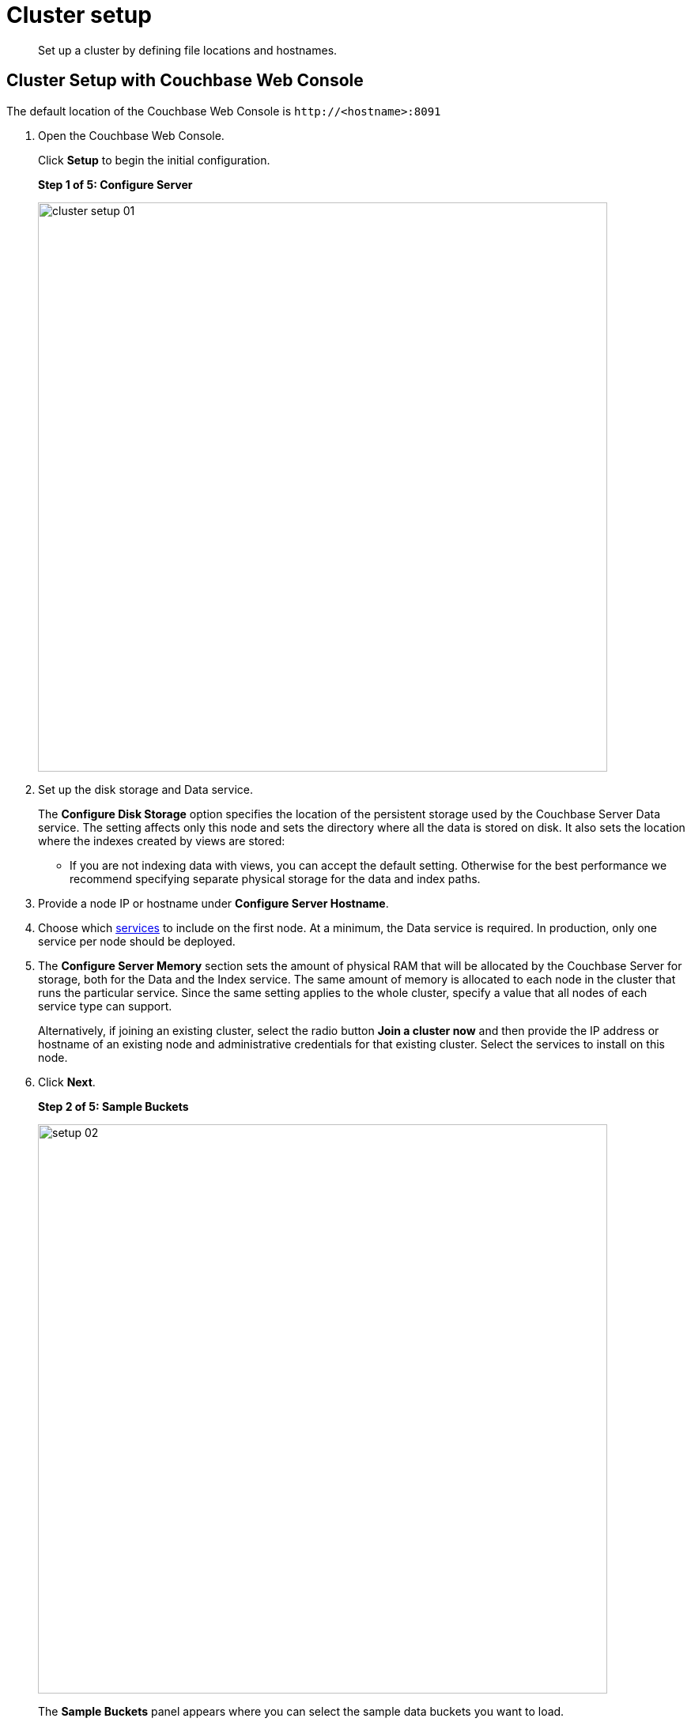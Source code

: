 [#concept_nrl_2dg_ps]
= Cluster setup

[abstract]
Set up a cluster by defining file locations and hostnames.

== Cluster Setup with Couchbase Web Console

The default location of the Couchbase Web Console is `+http://<hostname>:8091+`

. Open the Couchbase Web Console.
+
Click [.ui]*Setup* to begin the initial configuration.
+
*Step 1 of 5: Configure Server*
+
[#image_wmt_pbd_dt]
image::admin/picts/cluster-setup-01.png[,720,align=left]

. Set up the disk storage and Data service.
+
The [.ui]*Configure Disk Storage* option specifies the location of the persistent storage used by the Couchbase Server Data service.
The setting affects only this node and sets the directory where all the data is stored on disk.
It also sets the location where the indexes created by views are stored:

 ** If you are not indexing data with views, you can accept the default setting.
Otherwise for the best performance we recommend specifying separate physical storage for the data and index paths.

. Provide a node IP or hostname under [.ui]*Configure Server Hostname*.
. Choose which xref:concepts:multidimensional-scaling.adoc[services] to include on the first node.
At a minimum, the Data service is required.
In production, only one service per node should be deployed.
. The [.ui]*Configure Server Memory* section sets the amount of physical RAM that will be allocated by the Couchbase Server for storage, both for the Data and the Index service.
The same amount of memory is allocated to each node in the cluster that runs the particular service.
Since the same setting applies to the whole cluster, specify a value that all nodes of each service type can support.
+
Alternatively, if joining an existing cluster, select the radio button [.ui]*Join a cluster now* and then provide the IP address or hostname of an existing node and administrative credentials for that existing cluster.
Select the services to install on this node.

. Click [.ui]*Next*.
+
*Step 2 of 5: Sample Buckets*
+
[#image_ttt_rfk_3v]
image::install/picts/setup-02.png[,720,align=left]
+
The [.ui]*Sample Buckets* panel appears where you can select the sample data buckets you want to load.

. Click the names of sample buckets to load to the Couchbase Server.
These data sets demonstrate Couchbase Server's features and help you understand and develop views and N1QL Queries.
+
If you decide to install sample data, the installer creates one Couchbase bucket for each set of sample data you choose.
+
After you create sample data buckets, the [.ui]*Create Default Bucket* panel appears where you create a new default data bucket.
+
*Step 3 of 5: Create Default Bucket*
+
[#image_vjc_tfk_3v]
image::install/picts/setup-03.png[,720]

. Set up a test bucket for Couchbase Server.
You can change all bucket settings later, except for the bucket name.
See xref:bucket-setup.adoc[Bucket setup] for more information.
. Accept all defaults in this panel.
+
Couchbase Server will create a new data bucket named `default`.
You can use this test bucket to learn more about Couchbase Server and use it in a test environment.
+
Click [.ui]*Next*.
+
*Step 4 of 5: Notifications*
+
[#image_yrl_5fk_3v]
image::install/picts/setup-04.png[,720,align=left]

. In the [.ui]*Notifications* screen, select [.ui]*Enable software update notifications*.
+
Couchbase Web Console communicates with Couchbase Server nodes and confirms the version numbers of each node.
+
As long as you have Internet access this information will be sent anonymously to Couchbase corporate, which uses this information only to provide you with updates and information to help improve Couchbase Server and related products.
When you provide an email address, it is added to the Couchbase community mailing list for news and update information about Couchbase and related products.
You can unsubscribe from the mailing list at any time using the Unsubscribe link provided in each newsletter.
+
Couchbase Web Console communicates the following information:

 ** The current version.
When a new version of Couchbase Server exists, you get information about where you can download the new version.
 ** Information about the size and configuration of your Couchbase cluster to Couchbase corporate.
This information helps prioritize the development efforts.

. Read the terms and conditions and then select `I agree to the terms and conditions associated with this product` and click [.ui]*Next*.
+
*Step 5 of 5: Configure Server*
+
[#image_ahp_vfk_3v]
image::install/picts/setup-05.png[,720,align=left]

. The screen [.ui]*Configure this Server* is the last configuration step.
Enter a cluster administrator's username and password.
Your username can have up to 24 characters, and your password must have 6 to 24 characters.
Use these credentials each time you add a new server into the cluster.
These are the same credentials you use for Couchbase Server REST API.
. After you finish this setup, you see the Couchbase Web Console with the Cluster Overview page.
Couchbase Server is now running and ready to use.

== Settings Configuration with CLI or REST API

Configure other settings, such as the port and RAM, using CLI or REST API.

Command-line tools:: The command-line tools included with your Couchbase Server installation includes xref:cli:cli-intro.adoc[couchbase-cli]tool, which allows access to the core functionality of the Couchbase Server by providing a wrapper to the REST API.

REST API:: Couchbase Server can be configured and controlled using xref:rest-api:rest-intro.adoc[REST],  on which both the command-line tools and Web interface to Couchbase Server are based.
